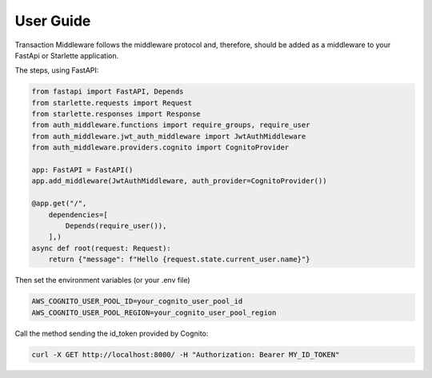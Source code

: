 User Guide
==========

Transaction Middleware follows the middleware protocol and, therefore, should be added as a middleware to your FastApi or Starlette application.

The steps, using FastAPI:

.. code-block:: python

   from fastapi import FastAPI, Depends
   from starlette.requests import Request
   from starlette.responses import Response
   from auth_middleware.functions import require_groups, require_user
   from auth_middleware.jwt_auth_middleware import JwtAuthMiddleware
   from auth_middleware.providers.cognito import CognitoProvider

   app: FastAPI = FastAPI()
   app.add_middleware(JwtAuthMiddleware, auth_provider=CognitoProvider())

   @app.get("/",
       dependencies=[
           Depends(require_user()),
       ],)
   async def root(request: Request):
       return {"message": f"Hello {request.state.current_user.name}"}

Then set the environment variables (or your .env file)

.. code-block:: bash

   AWS_COGNITO_USER_POOL_ID=your_cognito_user_pool_id
   AWS_COGNITO_USER_POOL_REGION=your_cognito_user_pool_region

Call the method sending the id_token provided by Cognito:

.. code-block:: bash

   curl -X GET http://localhost:8000/ -H "Authorization: Bearer MY_ID_TOKEN"